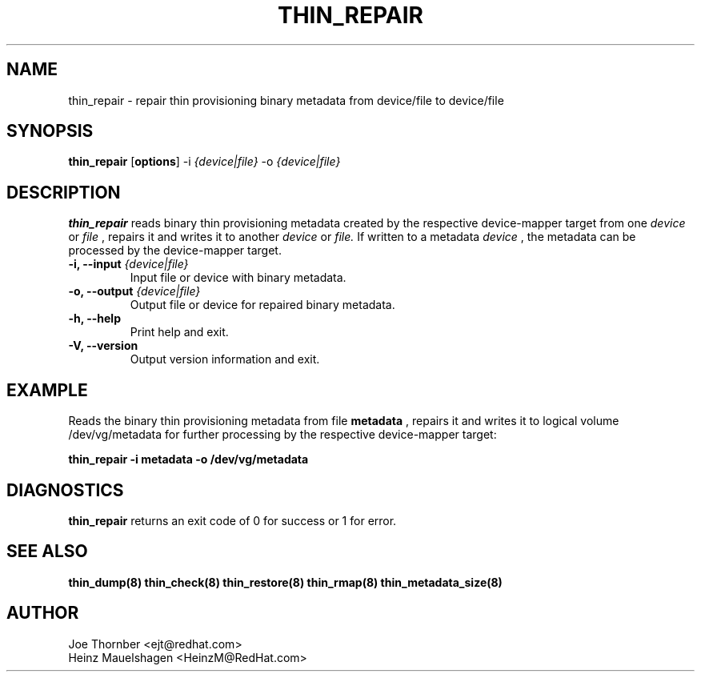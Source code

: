 .TH THIN_REPAIR 8 "Thin Provisioning Tools" "Red Hat, Inc." \" -*- nroff -*-
.SH NAME
thin_repair \- repair thin provisioning binary metadata from device/file to device/file

.SH SYNOPSIS
.B thin_repair
.RB [ options ]
.RB -i
.I {device|file}
.RB -o
.I {device|file}

.SH DESCRIPTION
.B thin_repair
reads binary thin provisioning metadata created by the
respective device-mapper target from one
.I device
or
.I file
, repairs it and writes it to another
.I device
or
.I file.
If written to a metadata
.I device
, the metadata can be processed
by the device-mapper target.

.IP "\fB\-i, \-\-input\fP \fI{device|file}\fP"
Input file or device with binary metadata.

.IP "\fB\-o, \-\-output\fP \fI{device|file}\fP"
Output file or device for repaired binary metadata.

.IP "\fB\-h, \-\-help\fP"
Print help and exit.

.IP "\fB\-V, \-\-version\fP"
Output version information and exit.

.SH EXAMPLE
Reads the binary thin provisioning metadata from file
.B metadata
, repairs it and writes it to logical volume /dev/vg/metadata
for further processing by the respective device-mapper target:
.sp
.B thin_repair -i metadata -o /dev/vg/metadata

.SH DIAGNOSTICS
.B thin_repair
returns an exit code of 0 for success or 1 for error.

.SH SEE ALSO
.B thin_dump(8)
.B thin_check(8)
.B thin_restore(8)
.B thin_rmap(8)
.B thin_metadata_size(8)

.SH AUTHOR
Joe Thornber <ejt@redhat.com>
.br
Heinz Mauelshagen <HeinzM@RedHat.com>

